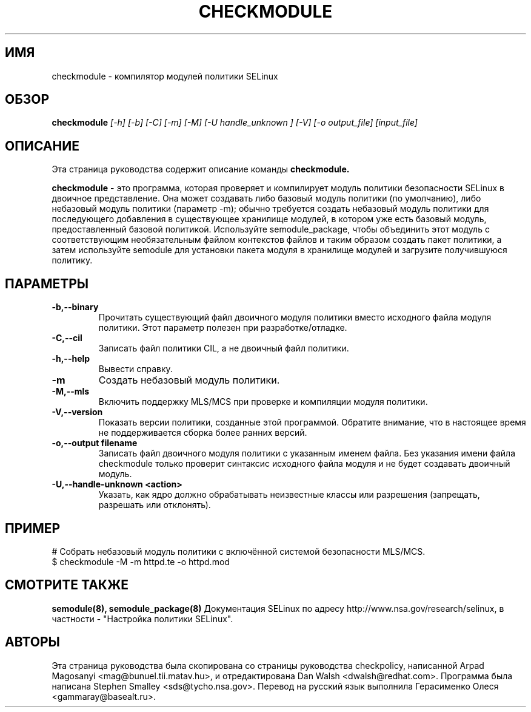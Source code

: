 .TH CHECKMODULE 8
.SH ИМЯ
checkmodule \- компилятор модулей политики SELinux
.SH ОБЗОР
.B checkmodule
.I "[\-h] [\-b] [\-C] [\-m] [\-M] [\-U handle_unknown ] [\-V] [\-o output_file] [input_file]"
.SH "ОПИСАНИЕ"
Эта страница руководства содержит описание команды
.BR checkmodule.
.PP
.B checkmodule
- это программа, которая проверяет и компилирует модуль политики безопасности SELinux в двоичное представление.  Она может создавать либо базовый модуль политики (по умолчанию), либо небазовый модуль политики (параметр \-m); обычно требуется создать небазовый модуль политики для последующего добавления в существующее хранилище модулей, в котором уже есть базовый модуль, предоставленный базовой политикой. Используйте semodule_package, чтобы объединить этот модуль с соответствующим необязательным файлом контекстов файлов и таким образом создать пакет политики, а затем используйте semodule для установки пакета модуля в хранилище модулей и загрузите получившуюся политику.

.SH ПАРАМЕТРЫ
.TP
.B \-b,\-\-binary
Прочитать существующий файл двоичного модуля политики вместо исходного файла модуля политики. Этот параметр полезен при разработке/отладке.
.TP
.B \-C,\-\-cil
Записать файл политики CIL, а не двоичный файл политики.
.TP
.B \-h,\-\-help
Вывести справку.
.TP
.B \-m
Создать небазовый модуль политики.
.TP
.B \-M,\-\-mls
Включить поддержку MLS/MCS при проверке и компиляции модуля политики.
.TP
.B \-V,\-\-version
Показать версии политики, созданные этой программой. Обратите внимание, что в настоящее время не поддерживается сборка более ранних версий.
.TP
.B \-o,\-\-output filename
Записать файл двоичного модуля политики с указанным именем файла.
Без указания имени файла checkmodule только проверит синтаксис исходного файла модуля и не будет создавать двоичный модуль.
.TP
.B \-U,\-\-handle-unknown <action>
Указать, как ядро должно обрабатывать неизвестные классы или разрешения (запрещать, разрешать или отклонять).

.SH ПРИМЕР
.nf
# Собрать небазовый модуль политики с включённой системой безопасности MLS/MCS.
$ checkmodule \-M \-m httpd.te \-o httpd.mod
.fi

.SH "СМОТРИТЕ ТАКЖЕ"
.B semodule(8), semodule_package(8)
Документация SELinux по адресу http://www.nsa.gov/research/selinux,
в частности - "Настройка политики SELinux".


.SH АВТОРЫ
Эта страница руководства была скопирована со страницы руководства checkpolicy, написанной Arpad Magosanyi <mag@bunuel.tii.matav.hu>, 
и отредактирована Dan Walsh <dwalsh@redhat.com>.
Программа была написана Stephen Smalley <sds@tycho.nsa.gov>.
Перевод на русский язык выполнила Герасименко Олеся <gammaray@basealt.ru>.
